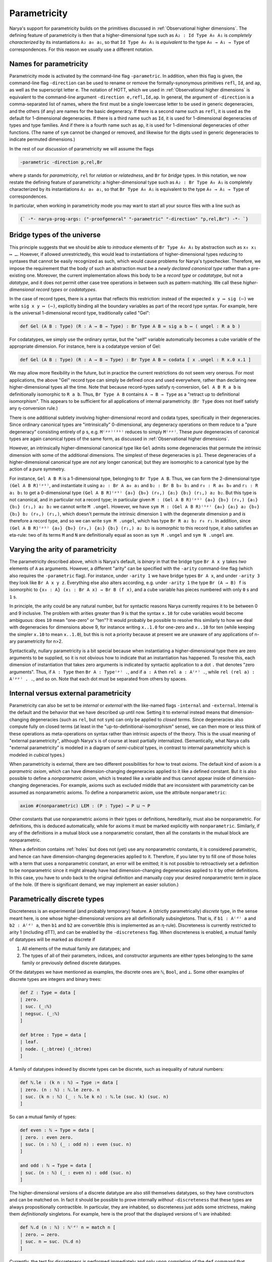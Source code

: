Parametricity
=============

Narya's support for parametricity builds on the primitives discussed in :ref:`Observational higher dimensions`.  The defining feature of parametricity is then that a higher-dimensional type such as ``A₂ : Id Type A₀ A₁`` is *completely characterized* by its instantiations ``A₂ a₀ a₁``, so that ``Id Type A₀ A₁`` is *equivalent* to the type ``A₀ → A₁ → Type`` of correspondences.  For this reason we usually use a different notation.

Names for parametricity
-----------------------

Parametricity mode is activated by the command-line flag ``-parametric``.  In addition, when this flag is given, the command-line flag ``-direction`` can be used to rename or remove the formally-synonymous primitives ``refl``, ``Id``, and ``ap``, as well as the superscript letter ``e``.  The notation of HOTT, which we used in :ref:`Observational higher dimensions` is equivalent to the command-line argument ``-direction e,refl,Id,ap``.  In general, the argument of ``-direction`` is a comma-separated list of names, where the first must be a single lowercase letter to be used in generic degeneracies, and the others (if any) are names for the basic degeneracy.  If there is a second name such as ``refl``, it is used as the default for 1-dimensional degeneracies.  If there is a third name such as ``Id``, it is used for 1-dimensional degeneracies of types and type families.  And if there is a fourth name such as ``ap``, it is used for 1-dimensional degeneracies of other functions.  (The name of ``sym`` cannot be changed or removed, and likewise for the digits used in generic degeneracies to indicate permuted dimensions.)

In the rest of our discussion of parametricity we will assume the flags

.. code-block:: none

   -parametric -direction p,rel,Br

where ``p`` stands for *parametricity*, ``rel`` for *relation* or *relatedness*, and ``Br`` for *bridge* types.  In this notation, we now restate the defining feature of parametricity: a higher-dimensional type such as ``A₂ : Br Type A₀ A₁`` is completely characterized by its instantiations ``A₂ a₀ a₁``, so that ``Br Type A₀ A₁`` is equivalent to the type ``A₀ → A₁ → Type`` of correspondences.

In particular, when working in parametricity mode you may want to start all your source files with a line such as

.. code-block:: none

   {` -*- narya-prog-args: ("-proofgeneral" "-parametric" "-direction" "p,rel,Br") -*- `}


Bridge types of the universe
----------------------------

This principle suggests that we should be able to *introduce* elements of ``Br Type A₀ A₁`` by abstraction such as ``x₀ x₁ ↦ …``.  However, if allowed unrestrictedly, this would lead to instantiations of higher-dimensional types *reducing* to syntaxes that cannot be easily recognized as such, which would cause problems for Narya's typechecker.  Therefore, we impose the requirement that the body of such an abstraction must be a *newly declared canonical type* rather than a pre-existing one.  Moreover, the current implementation allows this body to be a *record type* or *codatatype*, but not a *datatype*, and it does not permit other case tree operations in between such as pattern-matching.  We call these *higher-dimensional record types* or *codatatypes*.

In the case of record types, there is a syntax that reflects this restriction: instead of the expected ``x y ↦ sig (⋯)`` we write ``sig x y ↦ (⋯)``, explicitly binding all the boundary variables as part of the record type syntax.  For example, here is the universal 1-dimensional record type, traditionally called "Gel":

.. code-block:: none

   def Gel (A B : Type) (R : A → B → Type) : Br Type A B ≔ sig a b ↦ ( ungel : R a b )

For codatatypes, we simply use the ordinary syntax, but the "self" variable automatically becomes a cube variable of the appropriate dimension.  For instance, here is a codatatype version of Gel:

.. code-block:: none

   def Gel (A B : Type) (R : A → B → Type) : Br Type A B ≔ codata [ x .ungel : R x.0 x.1 ]

We may allow more flexibility in the future, but in practice the current restrictions do not seem very onerous.  For most applications, the above "Gel" record type can simply be defined once and used everywhere, rather than declaring new higher-dimensional types all the time.  Note that because record-types satisfy η-conversion, ``Gel A B R a b`` is definitionally isomorphic to ``R a b``.  Thus, ``Br Type A B`` contains ``A → B → Type`` as a "retract up to definitional isomorphism".  This appears to be sufficient for all applications of internal parametricity.  (``Br Type`` does not itself satisfy any η-conversion rule.)

There is one additional subtlety involving higher-dimensional record and codata types, specifically in their degeneracies.  Since ordinary canonical types are "intrinsically" 0-dimensional, any degeneracy operations on them reduce to a "pure degeneracy" consisting entirely of ``p`` s, e.g. ``M⁽ᵖᵖ⁾⁽²¹⁾`` reduces to simply ``M⁽ᵖᵖ⁾``.  These *pure* degeneracies of canonical types are again canonical types of the same form, as discussed in :ref:`Observational higher dimensions`.

However, an intrinsically higher-dimensional canonical type like ``Gel`` admits some degeneracies that permute the intrinsic dimension with some of the additional dimensions.  The simplest of these degeneracies is ``p1``.  These degeneracies of a higher-dimensional canonical type are *not* any longer canonical; but they are isomorphic to a canonical type by the action of a pure symmetry.

For instance, ``Gel A B R`` is a 1-dimensional type, belonging to ``Br Type A B``.  Thus, we can form the 2-dimensional type ``(Gel A B R)⁽ᵖ¹⁾``, and instantiate it using ``a₂ : Br A a₀ a₁`` and ``b₂ : Br B b₀ b₁`` and ``r₀ : R a₀ b₀`` and ``r₁ : R a₁ b₁`` to get a 0-dimensional type ``(Gel A B R)⁽ᵖ¹⁾ {a₀} {b₀} (r₀,) {a₁} {b₁} (r₁,) a₂ b₂``.  But this type is not canonical, and in particular not a record type; in particular given ``M : (Gel A B R)⁽ᵖ¹⁾ {a₀} {b₀} (r₀,) {a₁} {b₁} (r₁,) a₂ b₂`` we cannot write ``M .ungel``.  However, we have ``sym M : (Gel A B R)⁽¹ᵖ⁾ {a₀} {a₁} a₂ {b₀} {b₁} b₂ (r₀,) (r₁,)``, which doesn't permute the intrinsic dimension ``1`` with the degenerate dimension ``p`` and *is* therefore a record type, and so we can write ``sym M .ungel``, which has type ``Br R a₂ b₂ r₀ r₁``.  In addition, since ``(Gel A B R)⁽ᵖ¹⁾ {a₀} {b₀} (r₀,) {a₁} {b₁} (r₁,) a₂ b₂`` is *isomorphic* to this record type, it also satisfies an eta-rule: two of its terms ``M`` and ``N`` are definitionally equal as soon as ``sym M .ungel`` and ``sym N .ungel`` are.


Varying the arity of parametricity
----------------------------------

The parametricity described above, which is Narya's default, is *binary* in that the bridge type ``Br A x y`` takes *two* elements of ``A`` as arguments.  However, a different "arity" can be specified with the ``-arity`` command-line flag (which also requires the ``-parametric`` flag).  For instance, under ``-arity 1`` we have bridge types ``Br A x``, and under ``-arity 3`` they look like ``Br A x y z``.  Everything else also alters according, e.g. under ``-arity 1`` the type ``Br (A → B) f`` is isomorphic to ``{x₀ : A} (x₁ : Br A x) → Br B (f x)``, and a cube variable has pieces numbered with only ``0`` s and ``1`` s.

In principle, the arity could be any natural number, but for syntactic reasons Narya currently requires it to be between 0 and 9 inclusive.  The problem with arities greater than 9 is that the syntax ``x.10`` for cube variables would become ambiguous: does ``10`` mean "one-zero" or "ten"?  It would probably be possible to resolve this similarly to how we deal with degeneracies for dimensions above 9, for instance writing ``x..1.0`` for one-zero and ``x..10`` for ten (while keeping the simpler ``x.10`` to mean ``x..1.0``), but this is not a priority because at present we are unaware of any applications of n-ary parametricity for n>2.

Syntactically, nullary parametricity is a bit special because when instantiating a higher-dimensional type there are zero arguments to be supplied, so it is not obvious how to indicate that an instantiation has happened.  To resolve this, each dimension of instantiation that takes zero arguments is indicated by syntactic application to a dot ``.`` that denotes "zero arguments".  Thus, if ``A : Type`` then ``Br A : Type⁽ᵖ⁾ .``, and if ``a : A`` then ``rel a : A⁽ᵖ⁾ .``, while ``rel (rel a) : A⁽ᵖᵖ⁾ . .``, and so on.  Note that each dot must be separated from others by spaces.


Internal versus external parametricity
--------------------------------------

Parametricity can also be set to be *internal* or *external* with the like-named flags ``-internal`` and ``-external``.  Internal is the default and the behavior that we have described up until now.  Setting it to external instead means that dimension-changing degeneracies (such as ``rel``, but not ``sym``) can only be applied to *closed terms*.  Since degeneracies also compute fully on closed terms (at least in the "up-to-definitional-isomorphism" sense), we can then more or less think of these operations as meta-operations on syntax rather than intrinsic aspects of the theory.  This is the usual meaning of "external parametricity", although Narya's is of course at least partially internalized.  (Semantically, what Narya calls "external parametricity" is modeled in a diagram of *semi-cubical* types, in contrast to internal parametricity which is modeled in *cubical* types.)


When parametricity is external, there are two different possibilities for how to treat *axioms*.  The default kind of axiom is a *parametric axiom*, which can have dimension-changing degeneracies applied to it like a defined constant.  But it is also possible to define a *nonparametric axiom*, which is treated like a variable and thus cannot appear inside of dimension-changing degeneracies.  For example, axioms such as excluded middle that are inconsistent with parametricity can be assumed as nonparametric axioms.  To define a nonparametric axiom, use the attribute ``nonparametric``:

.. code-block:: none

   axiom #(nonparametric) LEM : (P : Type) → P ⊔ ¬ P

Other constants that use nonparametric axioms in their types or definitions, hereditarily, must also be nonparametric.  For definitions, this is deduced automatically, while for axioms it must be marked explicitly with ``nonparametric``.  Similarly, if any of the definitions in a mutual block use a nonparametric constant, then all the constants in the mutual block are nonparametric.

When a definition contains :ref:`holes` but does not (yet) use any nonparametric constants, it is considered parametric, and hence can have dimension-changing degeneracies applied to it.  Therefore, if you later try to fill one of those holes with a term that uses a nonparametric constant, an error will be emitted; it is not possible to retroactively set a definition to be nonparametric since it might already have had dimension-changing degeneracies applied to it by other definitions.  In this case, you have to undo back to the original definition and manually copy your desired nonparametric term in place of the hole.  (If there is significant demand, we may implement an easier solution.)


Parametrically discrete types
-----------------------------

Discreteness is an experimental (and probably temporary) feature.  A (strictly parametrically) *discrete* type, in the sense meant here, is one whose higher-dimensional versions are all definitionally subsingletons.  That is, if ``b1 : A⁽ᵈ⁾ a`` and ``b2 : A⁽ᵈ⁾ a``, then ``b1`` and ``b2`` are convertible (this is implemented as an η-rule).  Discreteness is currently restricted to arity 1 (including dTT), and can be enabled by the ``-discreteness`` flag.  When discreteness is enabled, a mutual family of datatypes will be marked as discrete if

1. All elements of the mutual family are datatypes; and
2. The types of all of their parameters, indices, and constructor arguments are either types belonging to the same family or previously defined discrete datatypes.

Of the datatypes we have mentioned as examples, the discrete ones are ``ℕ``, ``Bool``, and ``⊥``.  Some other examples of discrete types are integers and binary trees:

.. code-block:: none

   def ℤ : Type ≔ data [
   | zero.
   | suc. (_:ℕ)
   | negsuc. (_:ℕ)
   ]
   
   def btree : Type ≔ data [
   | leaf.
   | node. (_:btree) (_:btree)
   ]

A family of datatypes indexed by discrete types can be discrete, such as inequality of natural numbers:

.. code-block:: none

   def ℕ.le : (k n : ℕ) → Type := data [
   | zero. (n : ℕ) : ℕ.le zero. n
   | suc. (k n : ℕ) (_ : ℕ.le k n) : ℕ.le (suc. k) (suc. n)
   ]

So can a mutual family of types:

.. code-block:: none

   def even : ℕ → Type ≔ data [
   | zero. : even zero. 
   | suc. (n : ℕ) (_ : odd n) : even (suc. n) 
   ]
   
   and odd : ℕ → Type ≔ data [
   | suc. (n : ℕ) (_ : even n) : odd (suc. n)
   ]

The higher-dimensional versions of a discrete datatype are also still themselves datatypes, so they have constructors and can be matched on.  In fact it should be possible to prove internally *without* ``-discreteness`` that these types are always propositionally contractible.  In particular, they are inhabited, so discreteness just adds some strictness, making them *definitionally* singletons.  For example, here is the proof that the displayed versions of ``ℕ`` are inhabited:

.. code-block:: none

   def ℕ.d (n : ℕ) : ℕ⁽ᵈ⁾ n ≔ match n [
   | zero. ↦ zero.
   | suc. n ↦ suc. (ℕ.d n)
   ]


Currently, the test for discreteness is performed immediately and only upon completion of the ``def`` command that defines a family of datatypes.  In particular, if the definition of a datatype contains a hole, it will not be considered discrete, even if the hole is later filled to make the definition one that would have been discrete if given from the get-go.  This could in theory be improved, but I am more likely to feel like putting effort into implementing the "correct" replacement for discrete types, namely modally-guarded parametricity such as full dTT.  Note that if you are using :ref:`ProofGeneral mode` (as you should be), you can just retract and re-process the ``def`` command after filling all the holes in it, and it will then be discrete.


